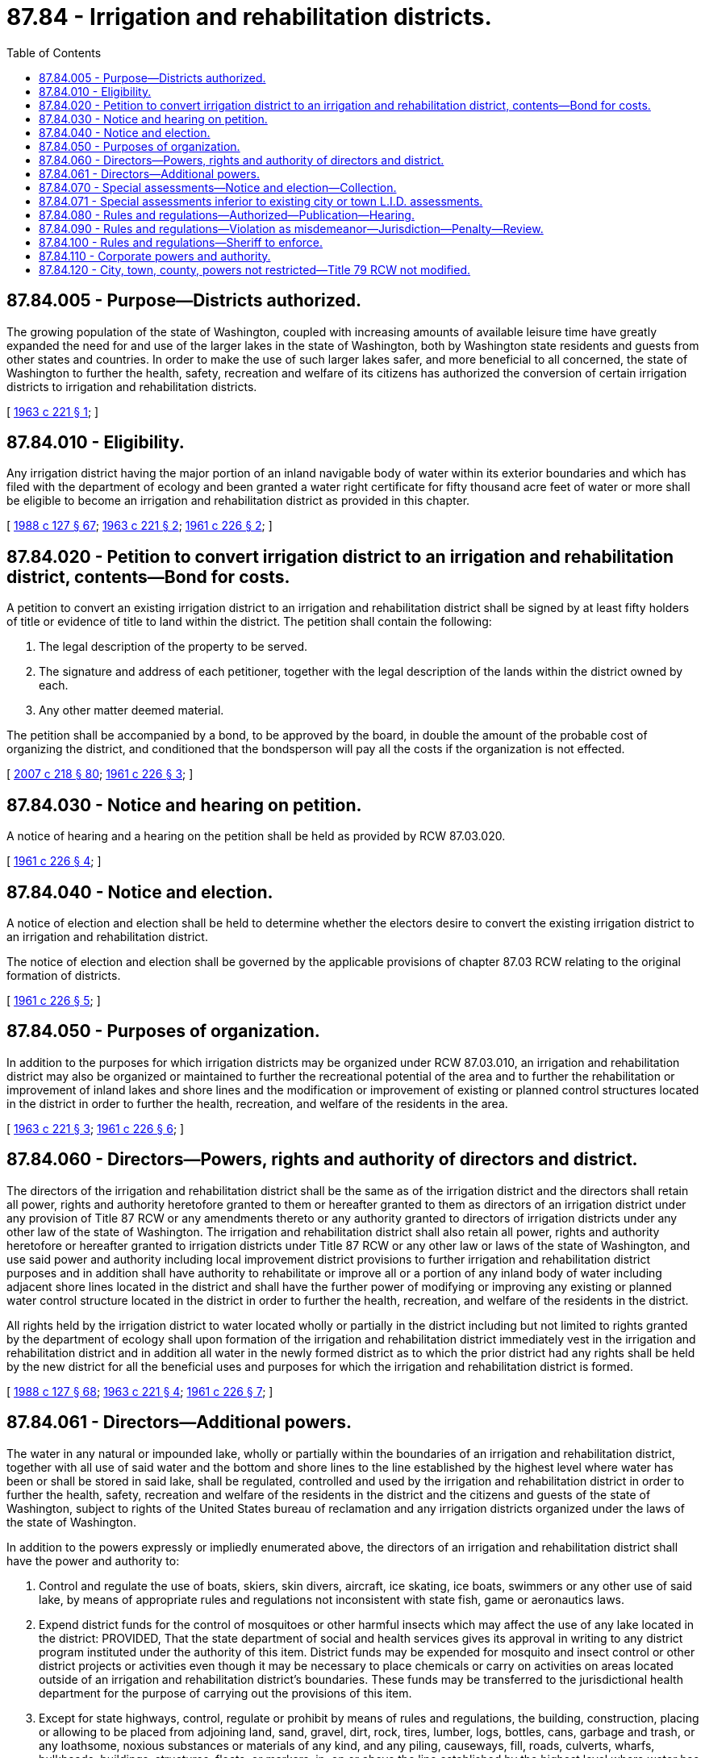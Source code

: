 = 87.84 - Irrigation and rehabilitation districts.
:toc:

== 87.84.005 - Purpose—Districts authorized.
The growing population of the state of Washington, coupled with increasing amounts of available leisure time have greatly expanded the need for and use of the larger lakes in the state of Washington, both by Washington state residents and guests from other states and countries. In order to make the use of such larger lakes safer, and more beneficial to all concerned, the state of Washington to further the health, safety, recreation and welfare of its citizens has authorized the conversion of certain irrigation districts to irrigation and rehabilitation districts.

[ http://leg.wa.gov/CodeReviser/documents/sessionlaw/1963c221.pdf?cite=1963%20c%20221%20§%201[1963 c 221 § 1]; ]

== 87.84.010 - Eligibility.
Any irrigation district having the major portion of an inland navigable body of water within its exterior boundaries and which has filed with the department of ecology and been granted a water right certificate for fifty thousand acre feet of water or more shall be eligible to become an irrigation and rehabilitation district as provided in this chapter.

[ http://leg.wa.gov/CodeReviser/documents/sessionlaw/1988c127.pdf?cite=1988%20c%20127%20§%2067[1988 c 127 § 67]; http://leg.wa.gov/CodeReviser/documents/sessionlaw/1963c221.pdf?cite=1963%20c%20221%20§%202[1963 c 221 § 2]; http://leg.wa.gov/CodeReviser/documents/sessionlaw/1961c226.pdf?cite=1961%20c%20226%20§%202[1961 c 226 § 2]; ]

== 87.84.020 - Petition to convert irrigation district to an irrigation and rehabilitation district, contents—Bond for costs.
A petition to convert an existing irrigation district to an irrigation and rehabilitation district shall be signed by at least fifty holders of title or evidence of title to land within the district. The petition shall contain the following:

. The legal description of the property to be served.

. The signature and address of each petitioner, together with the legal description of the lands within the district owned by each.

. Any other matter deemed material.

The petition shall be accompanied by a bond, to be approved by the board, in double the amount of the probable cost of organizing the district, and conditioned that the bondsperson will pay all the costs if the organization is not effected.

[ http://lawfilesext.leg.wa.gov/biennium/2007-08/Pdf/Bills/Session%20Laws/Senate/5063.SL.pdf?cite=2007%20c%20218%20§%2080[2007 c 218 § 80]; http://leg.wa.gov/CodeReviser/documents/sessionlaw/1961c226.pdf?cite=1961%20c%20226%20§%203[1961 c 226 § 3]; ]

== 87.84.030 - Notice and hearing on petition.
A notice of hearing and a hearing on the petition shall be held as provided by RCW 87.03.020.

[ http://leg.wa.gov/CodeReviser/documents/sessionlaw/1961c226.pdf?cite=1961%20c%20226%20§%204[1961 c 226 § 4]; ]

== 87.84.040 - Notice and election.
A notice of election and election shall be held to determine whether the electors desire to convert the existing irrigation district to an irrigation and rehabilitation district.

The notice of election and election shall be governed by the applicable provisions of chapter 87.03 RCW relating to the original formation of districts.

[ http://leg.wa.gov/CodeReviser/documents/sessionlaw/1961c226.pdf?cite=1961%20c%20226%20§%205[1961 c 226 § 5]; ]

== 87.84.050 - Purposes of organization.
In addition to the purposes for which irrigation districts may be organized under RCW 87.03.010, an irrigation and rehabilitation district may also be organized or maintained to further the recreational potential of the area and to further the rehabilitation or improvement of inland lakes and shore lines and the modification or improvement of existing or planned control structures located in the district in order to further the health, recreation, and welfare of the residents in the area.

[ http://leg.wa.gov/CodeReviser/documents/sessionlaw/1963c221.pdf?cite=1963%20c%20221%20§%203[1963 c 221 § 3]; http://leg.wa.gov/CodeReviser/documents/sessionlaw/1961c226.pdf?cite=1961%20c%20226%20§%206[1961 c 226 § 6]; ]

== 87.84.060 - Directors—Powers, rights and authority of directors and district.
The directors of the irrigation and rehabilitation district shall be the same as of the irrigation district and the directors shall retain all power, rights and authority heretofore granted to them or hereafter granted to them as directors of an irrigation district under any provision of Title 87 RCW or any amendments thereto or any authority granted to directors of irrigation districts under any other law of the state of Washington. The irrigation and rehabilitation district shall also retain all power, rights and authority heretofore or hereafter granted to irrigation districts under Title 87 RCW or any other law or laws of the state of Washington, and use said power and authority including local improvement district provisions to further irrigation and rehabilitation district purposes and in addition shall have authority to rehabilitate or improve all or a portion of any inland body of water including adjacent shore lines located in the district and shall have the further power of modifying or improving any existing or planned water control structure located in the district in order to further the health, recreation, and welfare of the residents in the district.

All rights held by the irrigation district to water located wholly or partially in the district including but not limited to rights granted by the department of ecology shall upon formation of the irrigation and rehabilitation district immediately vest in the irrigation and rehabilitation district and in addition all water in the newly formed district as to which the prior district had any rights shall be held by the new district for all the beneficial uses and purposes for which the irrigation and rehabilitation district is formed.

[ http://leg.wa.gov/CodeReviser/documents/sessionlaw/1988c127.pdf?cite=1988%20c%20127%20§%2068[1988 c 127 § 68]; http://leg.wa.gov/CodeReviser/documents/sessionlaw/1963c221.pdf?cite=1963%20c%20221%20§%204[1963 c 221 § 4]; http://leg.wa.gov/CodeReviser/documents/sessionlaw/1961c226.pdf?cite=1961%20c%20226%20§%207[1961 c 226 § 7]; ]

== 87.84.061 - Directors—Additional powers.
The water in any natural or impounded lake, wholly or partially within the boundaries of an irrigation and rehabilitation district, together with all use of said water and the bottom and shore lines to the line established by the highest level where water has been or shall be stored in said lake, shall be regulated, controlled and used by the irrigation and rehabilitation district in order to further the health, safety, recreation and welfare of the residents in the district and the citizens and guests of the state of Washington, subject to rights of the United States bureau of reclamation and any irrigation districts organized under the laws of the state of Washington.

In addition to the powers expressly or impliedly enumerated above, the directors of an irrigation and rehabilitation district shall have the power and authority to:

. Control and regulate the use of boats, skiers, skin divers, aircraft, ice skating, ice boats, swimmers or any other use of said lake, by means of appropriate rules and regulations not inconsistent with state fish, game or aeronautics laws.

. Expend district funds for the control of mosquitoes or other harmful insects which may affect the use of any lake located in the district: PROVIDED, That the state department of social and health services gives its approval in writing to any district program instituted under the authority of this item. District funds may be expended for mosquito and insect control or other district projects or activities even though it may be necessary to place chemicals or carry on activities on areas located outside of an irrigation and rehabilitation district's boundaries. These funds may be transferred to the jurisdictional health department for the purpose of carrying out the provisions of this item.

. Except for state highways, control, regulate or prohibit by means of rules and regulations, the building, construction, placing or allowing to be placed from adjoining land, sand, gravel, dirt, rock, tires, lumber, logs, bottles, cans, garbage and trash, or any loathsome, noxious substances or materials of any kind, and any piling, causeways, fill, roads, culverts, wharfs, bulkheads, buildings, structures, floats, or markers, in, on or above the line established by the highest level where water has been or shall be stored in said lake, located in the district, in order to further the interests of the citizens of the state of Washington, and residents of the district.

. Except for state highways, control, regulate and require the placing, maintenance and use of culverts and boat accesses under and through existing fills constructed over and/or across any lake located within the district to facilitate water circulation, navigation and the reduction of flood danger.

. Control the taking of carp or other rough fish located in the district and including the right to grant or sell an exclusive or concurrent franchise for the taking of carp or other rough fish, providing the department of fish and wildlife give their approval in writing to any district project regarding the capture, or sale of fish.

. Control and regulate by means of rules and regulations the direct or indirect introduction into any lake within the district of any human, animal or industrial waste products, sewage, effluent or by-products, treated or untreated: PROVIDED, That the state department of ecology gives its approval in writing to any district program instituted under this section, and nothing herein shall be deemed to amend, repeal, supersede, or otherwise modify any laws or regulations relating to public health or to the department of ecology.

. Except for state highways, construct, maintain, place, and/or restore roads, buildings, docks, dams, canals, locks, mechanical lifts or any other type of transportation facility; dredge, purchase land, or lease land, or enter into agreements with other agencies or conduct any other activity within or without the district boundaries in order to carry out district projects or activities to further the recreational potential of the area.

[ http://lawfilesext.leg.wa.gov/biennium/1993-94/Pdf/Bills/Session%20Laws/House/2590.SL.pdf?cite=1994%20c%20264%20§%2079[1994 c 264 § 79]; http://leg.wa.gov/CodeReviser/documents/sessionlaw/1988c127.pdf?cite=1988%20c%20127%20§%2069[1988 c 127 § 69]; http://leg.wa.gov/CodeReviser/documents/sessionlaw/1979c141.pdf?cite=1979%20c%20141%20§%20383[1979 c 141 § 383]; http://leg.wa.gov/CodeReviser/documents/sessionlaw/1963c221.pdf?cite=1963%20c%20221%20§%205[1963 c 221 § 5]; ]

== 87.84.070 - Special assessments—Notice and election—Collection.
The directors shall be empowered to specially assess land located in the district for benefits thereto taking as a basis the last equalized assessment for county purposes: PROVIDED, That such assessment shall not exceed twenty-five cents per thousand dollars of assessed value upon such assessed valuation without securing authorization by vote of the electors of the district at an election called for that purpose.

The board shall give notice of such an election, for the time and in the manner and form provided for irrigation district elections. The manner of conducting and voting at such an election, opening and closing polls, canvassing the votes, certifying the returns, and declaring the result shall be nearly as practicable the same as in irrigation district elections.

The special assessment provided for herein shall be due and payable at such times and in such amounts as designated by the district directors, which designation shall be made to the county auditor in writing, and the amount so designated shall be added to the general taxes, and entered upon the assessment rolls in his or her office, and collected therewith.

[ http://lawfilesext.leg.wa.gov/biennium/2013-14/Pdf/Bills/Session%20Laws/Senate/5077-S.SL.pdf?cite=2013%20c%2023%20§%20531[2013 c 23 § 531]; http://leg.wa.gov/CodeReviser/documents/sessionlaw/1973ex1c195.pdf?cite=1973%201st%20ex.s.%20c%20195%20§%20132[1973 1st ex.s. c 195 § 132]; http://leg.wa.gov/CodeReviser/documents/sessionlaw/1961c226.pdf?cite=1961%20c%20226%20§%208[1961 c 226 § 8]; ]

== 87.84.071 - Special assessments inferior to existing city or town L.I.D. assessments.
The special assessments provided for in RCW 87.84.070 shall be subject to and inferior to existing local improvement district assessments of any city or town which is included within the boundaries of an irrigation and rehabilitation district. The collection of local improvement district assessments of a city or town, and the right to foreclose the same when delinquent, shall not be impaired in any manner whatsoever by subsequent special assessments of an irrigation and rehabilitation district. In the event that the county treasurer forecloses on land located within the corporate limits of a city or town for nonpayment of irrigation and rehabilitation district assessments, the certificates of sale and the deeds issued pursuant to the foreclosure proceedings shall contain a recital that the certificate of sale and/or deed is subject to outstanding local improvement district assessments of the city or town.

[ http://leg.wa.gov/CodeReviser/documents/sessionlaw/1965ex1c6.pdf?cite=1965%20ex.s.%20c%206%20§%205[1965 ex.s. c 6 § 5]; ]

== 87.84.080 - Rules and regulations—Authorized—Publication—Hearing.
The directors of an irrigation and rehabilitation district shall have the authority to pass rules and regulations to accomplish district purposes. The rules and regulations shall (except in case of emergency) be published at least once in a newspaper of general circulation in the district and a public hearing shall be held prior to adoption by the directors, at a regular public meeting.

[ http://leg.wa.gov/CodeReviser/documents/sessionlaw/1963c221.pdf?cite=1963%20c%20221%20§%206[1963 c 221 § 6]; ]

== 87.84.090 - Rules and regulations—Violation as misdemeanor—Jurisdiction—Penalty—Review.
The directors may enact rules and regulations, the violation of which shall be punishable as a misdemeanor, and the district judges in said district shall have exclusive jurisdiction over such offenses. Penalty for violation shall not exceed a five hundred dollar fine or six months in jail: PROVIDED, That where a violation is designated a misdemeanor, the directors shall submit such rules and regulations to the county commissioners of the county or counties in which the district is located who shall review same and approve or disapprove thereof. Rules or regulations disapproved by county commissioners within thirty days of submission shall be of no force or effect.

[ http://leg.wa.gov/CodeReviser/documents/sessionlaw/1987c202.pdf?cite=1987%20c%20202%20§%20246[1987 c 202 § 246]; http://leg.wa.gov/CodeReviser/documents/sessionlaw/1963c221.pdf?cite=1963%20c%20221%20§%207[1963 c 221 § 7]; ]

== 87.84.100 - Rules and regulations—Sheriff to enforce.
The sheriff's department of any county in which an irrigation and rehabilitation district is located shall enforce the rules and regulations of the district.

[ http://leg.wa.gov/CodeReviser/documents/sessionlaw/1963c221.pdf?cite=1963%20c%20221%20§%208[1963 c 221 § 8]; ]

== 87.84.110 - Corporate powers and authority.
An irrigation and rehabilitation district shall possess all the usual powers of a municipal corporation and shall have the authority to sue and enforce its rules and regulations.

[ http://leg.wa.gov/CodeReviser/documents/sessionlaw/1963c221.pdf?cite=1963%20c%20221%20§%209[1963 c 221 § 9]; ]

== 87.84.120 - City, town, county, powers not restricted—Title 79 RCW not modified.
The provisions of this chapter shall not be construed so as to restrict the governing body of any city, town or county located on or adjacent to an inland body of water controlled by an irrigation and rehabilitation district from conducting or carrying out governmental or proprietary functions of said city, town or county: PROVIDED, That nothing herein shall be deemed to amend, repeal, supersede or otherwise modify any provisions of Title 79 RCW.

[ http://leg.wa.gov/CodeReviser/documents/sessionlaw/1963c221.pdf?cite=1963%20c%20221%20§%2010[1963 c 221 § 10]; ]

